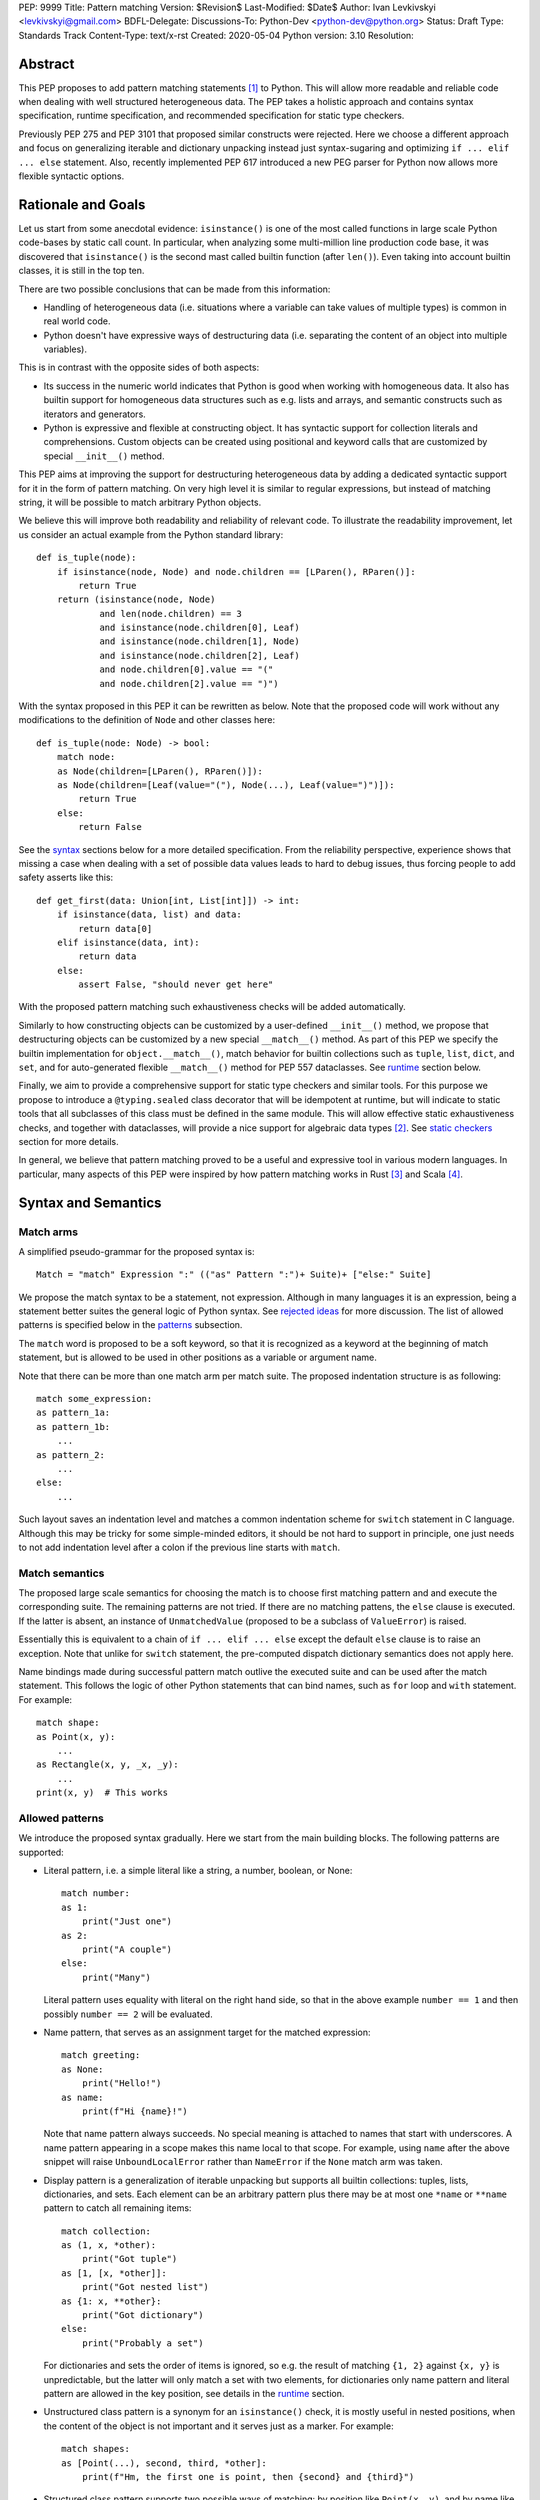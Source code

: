 PEP: 9999
Title: Pattern matching
Version: $Revision$
Last-Modified: $Date$
Author: Ivan Levkivskyi <levkivskyi@gmail.com>
BDFL-Delegate:
Discussions-To: Python-Dev <python-dev@python.org>
Status: Draft
Type: Standards Track
Content-Type: text/x-rst
Created: 2020-05-04
Python version: 3.10
Resolution:

Abstract
========

This PEP proposes to add pattern matching statements [1]_ to Python. This will
allow more readable and reliable code when dealing with well structured
heterogeneous data. The PEP takes a holistic approach and contains syntax
specification, runtime specification, and recommended specification for static
type checkers.

Previously PEP 275 and PEP 3101 that proposed similar constructs were
rejected. Here we choose a different approach and focus on generalizing
iterable and dictionary unpacking instead just syntax-sugaring and optimizing
``if ... elif ... else`` statement. Also, recently implemented PEP 617
introduced a new PEG parser for Python now allows more flexible syntactic
options.


Rationale and Goals
===================

Let us start from some anecdotal evidence: ``isinstance()`` is one of the most
called functions in large scale Python code-bases by static call count.
In particular, when analyzing some multi-million line production code base,
it was discovered that ``isinstance()`` is the second mast called builtin
function (after ``len()``). Even taking into account builtin classes, it is
still in the top ten.

There are two possible conclusions that can be made from this information:

* Handling of heterogeneous data (i.e. situations where a variable can take
  values of multiple types) is common in real world code.

* Python doesn't have expressive ways of destructuring data (i.e. separating
  the content of an object into multiple variables).

This is in contrast with the opposite sides of both aspects:

* Its success in the numeric world indicates that Python is good when
  working with homogeneous data. It also has builtin support for homogeneous
  data structures such as e.g. lists and arrays, and semantic constructs such
  as iterators and generators.

* Python is expressive and flexible at constructing object. It has syntactic
  support for collection literals and comprehensions. Custom objects can be
  created using positional and keyword calls that are customized by special
  ``__init__()`` method.

This PEP aims at improving the support for destructuring heterogeneous data
by adding a dedicated syntactic support for it in the form of pattern matching.
On very high level it is similar to regular expressions, but instead of
matching string, it will be possible to match arbitrary Python objects.

We believe this will improve both readability and reliability of relevant code.
To illustrate the readability improvement, let us consider an actual example
from the Python standard library::

  def is_tuple(node):
      if isinstance(node, Node) and node.children == [LParen(), RParen()]:
          return True
      return (isinstance(node, Node)
              and len(node.children) == 3
              and isinstance(node.children[0], Leaf)
              and isinstance(node.children[1], Node)
              and isinstance(node.children[2], Leaf)
              and node.children[0].value == "("
              and node.children[2].value == ")")

With the syntax proposed in this PEP it can be rewritten as below. Note that
the proposed code will work without any modifications to the definition of
``Node`` and other classes here::

  def is_tuple(node: Node) -> bool:
      match node:
      as Node(children=[LParen(), RParen()]):
      as Node(children=[Leaf(value="("), Node(...), Leaf(value=")")]):
          return True
      else:
          return False

See the `syntax`_ sections below for a more detailed specification. From
the reliability perspective, experience shows that missing a case when dealing
with a set of possible data values leads to hard to debug issues, thus forcing
people to add safety asserts like this::

  def get_first(data: Union[int, List[int]]) -> int:
      if isinstance(data, list) and data:
          return data[0]
      elif isinstance(data, int):
          return data
      else:
          assert False, "should never get here"

With the proposed pattern matching such exhaustiveness checks will be added
automatically.

Similarly to how constructing objects can be customized by a user-defined
``__init__()`` method, we propose that destructuring objects can be customized
by a new special ``__match__()`` method. As part of this PEP we specify the
builtin implementation for ``object.__match__()``, match behavior for builtin
collections such as ``tuple``, ``list``, ``dict``, and ``set``, and for
auto-generated flexible ``__match__()`` method for PEP 557 dataclasses. See
`runtime`_ section below.

Finally, we aim to provide a comprehensive support for static type checkers
and similar tools. For this purpose we propose to introduce a
``@typing.sealed`` class decorator that will be idempotent at runtime, but
will indicate to static tools that all subclasses of this class must be defined
in the same module. This will allow effective static exhaustiveness checks,
and together with dataclasses, will provide a nice support for algebraic data
types [2]_. See `static checkers`_ section for more details.

In general, we believe that pattern matching proved to be a useful and
expressive tool in various modern languages. In particular, many aspects of
this PEP were inspired by how pattern matching works in Rust [3]_ and
Scala [4]_.


.. _syntax:

Syntax and Semantics
====================

Match arms
----------

A simplified pseudo-grammar for the proposed syntax is::

    Match = "match" Expression ":" (("as" Pattern ":")+ Suite)+ ["else:" Suite]

We propose the match syntax to be a statement, not expression. Although in
many languages it is an expression, being a statement better suites the general
logic of Python syntax. See `rejected ideas`_ for more discussion. The list of
allowed patterns is specified below in the `patterns`_ subsection.

The ``match`` word is proposed to be a soft keyword, so that it is recognized
as a keyword at the beginning of match statement, but is allowed to be used in
other positions as a variable or argument name.

Note that there can be more than one match arm per match suite. The proposed
indentation structure is as following::

    match some_expression:
    as pattern_1a:
    as pattern_1b:
        ...
    as pattern_2:
        ...
    else:
        ...

Such layout saves an indentation level and matches a common indentation scheme
for ``switch`` statement in C language. Although this may be tricky for some
simple-minded editors, it should be not hard to support in principle, one just
needs to not add indentation level after a colon if the previous line starts
with ``match``.


Match semantics
---------------

The proposed large scale semantics for choosing the match is to choose first
matching pattern and and execute the corresponding suite. The remaining
patterns are not tried. If there are no matching pattens, the ``else`` clause
is executed. If the latter is absent, an instance of ``UnmatchedValue``
(proposed to be a subclass of ``ValueError``) is raised.

Essentially this is equivalent to a chain of ``if ... elif ... else`` except
the default ``else`` clause is to raise an exception. Note that unlike for
``switch`` statement, the pre-computed dispatch dictionary semantics does not
apply here.

Name bindings made during successful pattern match outlive the executed suite
and can be used after the match statement. This follows the logic of other
Python statements that can bind names, such as ``for`` loop and ``with``
statement. For example::

  match shape:
  as Point(x, y):
      ...
  as Rectangle(x, y, _x, _y):
      ...
  print(x, y)  # This works


.. _patterns:

Allowed patterns
----------------

We introduce the proposed syntax gradually. Here we start from the main
building blocks. The following patterns are supported:

* Literal pattern, i.e. a simple literal like a string, a number, boolean,
  or None::

    match number:
    as 1:
        print("Just one")
    as 2:
        print("A couple")
    else:
        print("Many")

  Literal pattern uses equality with literal on the right hand side, so that
  in the above example ``number == 1`` and then possibly ``number == 2`` will
  be evaluated.

* Name pattern, that serves as an assignment target for the matched
  expression::

    match greeting:
    as None:
        print("Hello!")
    as name:
        print(f"Hi {name}!")

  Note that name pattern always succeeds. No special meaning is attached to
  names that start with underscores. A name pattern appearing in a scope
  makes this name local to that scope. For example, using ``name`` after
  the above snippet will raise ``UnboundLocalError`` rather than ``NameError``
  if the ``None`` match arm was taken.

* Display pattern is a generalization of iterable unpacking but supports all
  builtin collections: tuples, lists, dictionaries, and sets. Each element
  can be an arbitrary pattern plus there may be at most one ``*name`` or
  ``**name`` pattern to catch all remaining items::

    match collection:
    as (1, x, *other):
        print("Got tuple")
    as [1, [x, *other]]:
        print("Got nested list")
    as {1: x, **other}:
        print("Got dictionary")
    else:
        print("Probably a set")

  For dictionaries and sets the order of items is ignored, so e.g. the result
  of matching ``{1, 2}`` against ``{x, y}`` is unpredictable, but the latter
  will only match a set with two elements, for dictionaries only name pattern
  and literal pattern are allowed in the key position, see details in the
  `runtime`_ section.

* Unstructured class pattern is a synonym for an ``isinstance()`` check, it is
  mostly useful in nested positions, when the content of the object is not
  important and it serves just as a marker. For example::

    match shapes:
    as [Point(...), second, third, *other]:
        print(f"Hm, the first one is point, then {second} and {third}")

* Structured class pattern supports two possible ways of matching: by position
  like ``Point(x, y)``, and by name like ``User(id=id, name=name)``. These two
  can be combined, but positional match cannot follow a match by name. Each
  item in a class match can be an arbitrary pattern, plus at most one ``*name``
  or ``**name`` pattern can be present. Semantics of the class pattern is an
  ``isinstance()`` call plus a ``__match__()`` call on the class if the former
  returns ``True``. For example::

    match shape:
    as Point(x, y):
        ...
    as Rectangle(*coordinates, painted=True):
        ...

  This PEP only fully specifies the behavior ``__match__()``
  for ``object`` and dataclasses, custom classes are only required to follow
  the protocol specified in `runtime`_ section. After all, the authors of
  a class know best how to "revert" the logic of the ``__init__()`` they wrote.
  The runtime will then chain these calls to allow matching against arbitrarily
  nested patterns.


Guards
------

Each *top-level* pattern can be followed by a guard of the form
``if expression``. A match arm succeeds if the pattern matches and
the guard evaluates to true. For example::

  match shape:
  as Point(x, y, color) if color == BLACK:
      print("Black point")
  else:
      print("Something else")

Note that having guards is important since names always have store semantics,
i.e. serve as assignment targets. Static languages can easily special case
constants and enums to be used similar to literals, but this is not possible
in Python. An early version of this PEP proposed to support constant patterns
via special syntax or complicated implicit rules, see `rejected ideas`_.

Note that guards are also useful in a much wider range of scenarios, for
example::

  match input:
  as (x, y) if x > MAX_INT and y > MAX_INT:
      print("Got a pair of large numbers")
  as x if x > MAX_INT:
      print("Got a large number")
  else:
      print("Not an outstanding input")

If evaluating a guard raises an exception, it is propagated onwards rather
than fail the match arm. Although name patterns always succeed, all names that
appear in a pattern are bound after the guard succeeds. So this will raise
a ``NameError``::

  values = [0]
  match value:
  as [x] if x:
      ...
  else:
      ...
  x  # NameError here


Coinciding names
----------------

If patterns in match arm contain name patterns with coinciding names, then
all the matched objects must compare equal for the match arm to succeed::

  match sorted(deck):
  as [x, x, y, y, y]:
  as [x, x, x, y, y]:
      print("Got a full house")

When matching against such patterns, all matched values are compared by
a chained (not pairwise) equality for every group, and the lexicographically
left-most value in each group is bound to the name. For example this match::

   match nested:
   as [x, [x, [x, y, y]]]:
       ...

is essentially equivalent to the following expansion with intermediate names
and a guard::

  match nested:
  as [_1, [_2, [_3, _4, _5]]] if _1 == _2 == _3 and _4 == _5:
      x = _1
      y = _4
      ...


Named sub-patterns
------------------

It is often useful to match a sub-pattern *and* to bind the corresponding
value to a name. For example, it can be useful to ensure some sub-patterns
are equal, to write more efficient matches, or simply to avoid repetition.
To simplify such cases, a name pattern can be combined with arbitrary other
pattern using named sub-patterns of the form ``name := pattern``.
For example::

  match get_shape():
  as Line(point := Point(x, y), point):
      print(f"Zero length line at {x}, {y}")

Note that the name pattern used in the named sub-pattern can be used in
the match suite, or after the match statement. Another example::

  match group_shapes():
  as ([], [point := Point(x, y), *other]):
      print(f"Got {point} in the second group at {x}, {y}")
      ...

Technically, most such examples can be rewritten using guards and/or nested
match statements, but this will be less readable and/or will produce less
efficient code. Essentially, most of the arguments in PEP 572 apply here
equally.


One-off matches
---------------

While inspecting some code-bases that may benefit the most from the proposed
syntax, it was found that single arm matches would be used relatively often,
mostly for various special-casing. In other languages this is supported in
the form of one-off matches. We propose to support such one-off matches::

  if match value as pattern:
      ...

as equivalent to the following expansion::

  match value:
  as pattern:
      ...
  else:
      pass  # Note: not raising UnmatchedValue exception here

There will be no ``elif match`` statements allowed. One-off match is special
case of ``match`` statement, not a special case of an ``if`` statement. To
illustrate how this will benefit readability, consider this (slightly
simplified) snippet from real code::

  if isinstance(node, CallExpr):
      if (isinstance(node.callee, NameExpr) and len(node.args) == 1 and
              isinstance(node.args[0], NameExpr)):
          call = node.callee.name
          arg = node.args[0].name
          ...  # Continue special-casing 'call' and 'arg'
  ...  # Follow with generic code

This can be rewritten in a more obvious way as::

  if match node as CallExpr(callee=NameExpr(name=call), args=[NameExpr(name=arg)]):
      ...  # Continue special-casing 'call' and 'arg'
  ...  # Follow with generic code


Similar we propose a ``while match`` shorthand for processing streams of
heterogeneous data where some kind needs special-casing. For example::

  def get_next_data() -> Union[Chunk, Timeout]:
      ...

  while match get_next_data() as Chunk(data, checksum=0):
      ...  # Do something with data


No guards are allowed in one-off matches, their semantics in case off single
match arm can be always represented by the same ``if`` statement put on
a separate line.


.. _runtime:

Runtime specification
=====================

The ``__match__()`` protocol
----------------------------

Here we specify how structured class patterns work using the ``__match__()``
special method. This method is implicitly a class method, and has the following
signature::

  PosData = Tuple[object, ...]
  NamedData = Dict[str, object]
  MathData = Tuple[PosData, NamedData, Optional[PosData], Optional[NamedData]]

  def __match__(
      cls,
      value: object,
      pos: PosData,
      named: NamedData,
      star_pos: bool = False,
      star_named: bool = False,
  ) -> Union[NotImplemented, MatchData]:
      ...

When an interpreter tries to match a value again a structured class pattern,
it first calls ``isinstance(value, Class)``. If the call returns ``True``, it
then makes the following call::

  Class.__match__(
      value,
      pos_vales,
      named_values,
      is_star_pos_present,
      is_star_named_present,
  )

In ``pos_values`` every sub-pattern is represented by an ``Ellipsis`` object,
while literals are included as is. We pass literals instead of later comparing
the matched value to allow user classes to implement efficient matches by
failing soon. The same logic applies to ``named_values`` where the dictionary
keys are strings used as names in for the named match. Last two arguments
indicate whether ``*`` or ``**`` patterns are present. For example, this
match arm will trigger the following call::

  match shape:
  as Point3D(0, y, z, painted=True, visible=visible, **flags):
      ...

  Point3D.__match__(
      shape,
      (0, ..., ...),
      {"painted": True, "visible": ...},
      False,
      True,
  )

The method is then expected to either return ``NotImplemented`` which means
the match failed or return a value for every ellipsis placeholder. The
initial literal values passed in should not be included in the return, only
the missing values. If star patterns were present it is expected to return
corresponding values packed as tuple or and dict, and to return ``None``
otherwise.

So in the example above a valid return would look like this::

  (1, 2), {"visible": False}, None, {"fast_render": False}

Any violation in the expected return object will trigger ``RuntimeError``, in
particular:

* Returned length mismatches the expected one.
* Returned values contain ``Ellipsis`` among them.
* Unexpected star data where none expected or vice versa.

If all the matched patterns were name patterns, then interpreter performs
the corresponding assignments, otherwise it tries to match the returned values
against sub-patterns. For example the following code will trigger the following
(simplified) sequence of calls::

  match shape:
  as Line(Point(x1, 1), Point(x2, 2)):
      ...

  isinstance(shape, Line)
  (_1, _2), *_ = Line.__match__(shape, (..., ...), {})
  isinstance(_1, Point)
  (x1,), *_ = Point.__match__(_1, (..., 1), {})
  isinstance(_2, Point)
  (x2,), *_ = Point.__match__(_2, (..., 2), {})

The order between stepping into sub-patterns, checking guards, and checking
any coinciding names is unspecified. The interpreter is free to choose
the fast path and skip nested matches if it can already infer the match fails.

Note that we always pass a plain ellipsis for every pattern except literal,
one could imagine faster and/or more flexible ``__match__()`` implementations
with more context, but there are various downsides to this, see
`rejected ideas`_.


Impossible matches
-------------------

The implementers of custom classes that implem a custom ``__match__()`` are
encouraged to "revert" the logic in the ``__init__()`` method rather than
use the internal representation of the object state to fill the structured
class pattern. This way, the match statements with such classes will have
a uniform look with instantiation calls. For example, if there is a class::

  class Point3D:
      def __init__(self, coordinates: List[int]) -> None:
          self.x, self.y, self.z = coordinates

then the corresponding match method should expect a single list, rather than
three integers::

  match shape:
  as Point3D([0, y, z]):  # Recommended
      ...
  as Point3D(coordinates=[0, y, z]):  # Recommended
      ...
  as Point3D(0, y, z):  # Not recommended
      ...
  as Point3D(x=0, y=y, z=z):  # Not recommended
      ...

The implementers of custom classes are *strongly* encouraged to raise
a special builtin exception ``ImpossibleMatchError`` (proposed to be
a subclass of ``TypeError``) instead of returning ``NotImplemented`` if
the expected match is impossible in principle. This way subtle bugs will be
caught sooner. For example, with the above class definition::

  match shape:
  as Point3D(x, y):  # Strongly recommended to raise here
      ...

Although these recommendations are in no way enforced by Python runtime,
builtins and standard library classes will follow these recommendations.


Default ``object.__match__()``
------------------------------

The default implementation is aimed at providing basic useful but still safe
experience with pattern matching out of the box. For this purpose the match
method follows this logic:

* ``isinstance()`` will be automatically ensured by runtime, so no need to
  do this.

* Only either positional or named patterns may be present, mixing them will
  cause ``ImpossibleMatchError``.

* For positional match, if the class defines ``__slots__``, try unpacking
  them, if there is no star item and there is a length mismatch, raise
  ``ImpossibleMatchError``. If some literals provided and don't match actual
  values, then return ``NotImplemented``.

* For positional match if class has a ``__dict__``, try using ``__iter__()``
  and ``__getitem__()`` to perform iterable unpacking (while comparing to any
  expected literals). If the class doesn't have these methods, raise
  ``ImpossibleMatchError``.

* For named match use ``getattr()`` for every name provided. To accommodate
  typical use cases, match succeeds even if only some attributes were
  requested and there is no star item. If the instance doesn't have a given
  attribute, transform ``AttributeError`` into ``ImpossibleMatchError``.

* As an exception to the above, empty match succeeds only if instance
  dictionary is empty and there are no slots or empty slots.

* If a class defines ``__getstate__()`` use it as an override to perform the
  match by name.


Builtin classes
---------------

Builtin collections will be special-cased instead of using ``__match__()`` to
use efficient code and avoid excessive method calls. Every match will use
(recursive) iteration or indexing over the corresponding collection.
Effectively pattern matching for lists and tuples will be no different from
iterable unpacking plus matching sub-patterns.

Dictionaries are treated specially depending on whether a given key in
the display pattern is a literal or a name (other are not allowed). If it is
a literal (not necessary a string), then the corresponding key will be taken
from object using ``__getitem__()``, if the latter raises ``KeyError``, then
the match fails. If the key is not a literal, an arbitrary item is pulled from
the dictionary iterator. If there is a length mismatch and no star item,
the dictionary match always fails.

An additional safety restriction is that if key pattern is a name, the value
pattern must also be a name. To illustrate the rules, consider an example::

  config = {"name": "default", "ttl": 3600}

  match config:
  as {"foo": x}:  # Doesn't match
      ...
  as {"name": x}:  # Doesn't match
      ...
  as {"name": x, y: z}:  # Matches
      ...
  as {"name": x, **rest}:  # Matches
      ...
  as {"name": x: y1: z1, y2: z2}:  # Doesn't match
      ...
  as {x: 3600, y: "default"}:  # Invalid pattern
      ...

Note that set display patterns are not very useful because of their unordered
nature, and are supported just for completeness. Frozen sets are not supported
because supporting them will be either ambiguous or tricky, see
`rejected ideas`_.

Specification for standard library classes are not included in this PEP.
Support for them can be added incrementally when necessary (i.e. the default
``object.__match__()`` implementation doesn't provide reasonable support).
Possible first candidate for a better ``__match__()`` method are named tuples.


Dataclasses
-----------


.. _static checkers:

Static checkers specification
=============================

Exhaustiveness checks
---------------------

PEP 484 specifies exhaustiveness checks for enum values. This PEP
generalize this requirement to arbitrary patterns.

Side note: no ``Matchable`` protocol (in terms of PEP 544) is needed, because
every class is matchable.


Sealed classes as ADTs
----------------------

Consider this (rather long) example::

  from dataclasses import dataclass
  from typing import sealed

  @sealed
  class Node:
      ...

  class Expression(Node):
      ...

  class Statement(Node):
      ...

  @dataclass
  class Name(Expression):
      name: str

  @dataclass
  class Operation(Expression):
      left: Expression
      op: str
      right: Expression

  @dataclass
  class Assignment(Statement):
      target: str
      value: Expression

  @dataclasses
  class Print(Statement):
      value: Expression

Here a type checker can safely treat ``Node`` as
``Union[Name, Operation, Assignment, Print]``, and also safely treat e.g.
``Expression`` as ``Union[Name, Operation]``. So this will result in a type
checking error, because ``Name`` is not handled (and type checker can give
a useful error message)::

  def dump(node: Node) -> str:
      match node:
      as Assignment(target, value):
          return f"{target} = {dump(value)}"
      as Print(value):
          return f"print({dump(value)})"
      as Operation(left, op, right):
          return f"({dump(left)} {op} {dump(right)})"


Type erasure
------------

``IntQueue = Queue[int]`` should be rejected in unstructured match.
Note this fails at runtime with current implementation of ``typing``
and PEP 585.

In general, generic classes are allowed, if sub-patterns bind
the type variables.


Note about constants
--------------------


Precise type checking of star matches
-------------------------------------

A transform example keeping line and column.


Backwards Compatibility
=======================

This PEP is fully backwards compatible.


Reference Implementation
========================

None yet. If there will be a general positive attitude towards the PEP,
we will start work on implementation soon to iron out possible corner cases
before acceptance.


.. _rejected ideas:

Rejected Ideas
==============

This general idea was floating around for pretty long time, and many
back and forth decisions were made. Here we summarize many alternative
paths that were taken, but abandoned after all.

Split dataclasses and typing parts into separate PEPs
-----------------------------------------------------

No, because this is a major change to Python and such changes should apply
coherently to various aspects of the language.


Allow a more flexible assignment targets
----------------------------------------

Aka irrefutable matches.
No, because it is not what is commonly needed, people want an ``if``.


Make it an expression
---------------------

No, because it is inconsistent with other things in Python


Use a hard keyword
------------------

Although it would significantly simplify life for simple No, because:

* The new parser doesn't require us to do this.

* ``match`` is so commonly used in existing code


Use a nested indentation scheme
-------------------------------

No, because it can be really long for nested match statements.


Use ``or`` to combine matches
-----------------------------

No, because:

* Can cause ambiguity with guards, also with other operators like ``|``.

* In real life it will be anyway split over multiple lines.

* Using multiple arms is not uncommon in other languages.


Support constant pattern
------------------------

This is probably the trickiest point.

No, because it is too ambiguous. Also use guards or ``if x == BLACK: ...``.

Alternative implementations can emmit a more efficient calls by transforming
trivial equality guards into pass on values. Python may make this optimization
as well.


Use dispatch dict semantics for matches
---------------------------------------

No, because it may be very tricky if possible at all (unlike for switch
statement).


Allow fall through without a match
----------------------------------

No, because:

* This can cause subtle bugs.

* It is easy to add an ``else`` match arm.

* Use ad-hoc matches for special cases.


Allow ``elif match`` statements
-------------------------------

No, because there should be only one way to do it. If people will ask about
this, we can always reconsider later.


Ignore underscores in coinciding name match
-------------------------------------------

No, because this is subtle and may be unexpected, instead use ``_1``, ``_2``
etc.


Send full patterns to the ``__match__()`` method
------------------------------------------------

We could send a custom object to provide more context, but no,
this will make implementing this method very tedious, and there will be
actual performance penalty if user does nothing.


Implement builtin support for matches on ``frozenset``
------------------------------------------------------

No, because supporting this will require complicating the basic
semantics and this will be probably used very rarely. Examples:
``frozenset([x, y, z])`` vs ``frozenset({x, y, z})`` vs ``frozenset(x, y, z)``
(order is problematic, or doesn't look like constructor).
We can reconsider if people will actually ask about this.


References
==========

.. [1]
   https://en.wikipedia.org/wiki/Pattern_matching

.. [2]
   https://en.wikipedia.org/wiki/Algebraic_data_type

.. [3]
   https://doc.rust-lang.org/reference/patterns.html

.. [4]
   https://docs.scala-lang.org/tour/pattern-matching.html

.. [5]
   https://docs.python.org/3/library/dataclasses.html

.. [6]
   https://docs.python.org/3/library/typing.html


Copyright
=========

This document is placed in the public domain or under the
CC0-1.0-Universal license, whichever is more permissive.



..
   Local Variables:
   mode: indented-text
   indent-tabs-mode: nil
   sentence-end-double-space: t
   fill-column: 70
   coding: utf-8
   End:
